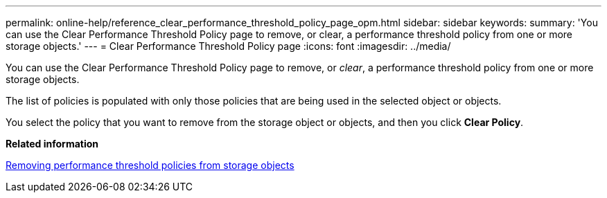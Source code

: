 ---
permalink: online-help/reference_clear_performance_threshold_policy_page_opm.html
sidebar: sidebar
keywords: 
summary: 'You can use the Clear Performance Threshold Policy page to remove, or clear, a performance threshold policy from one or more storage objects.'
---
= Clear Performance Threshold Policy page
:icons: font
:imagesdir: ../media/

[.lead]
You can use the Clear Performance Threshold Policy page to remove, or _clear_, a performance threshold policy from one or more storage objects.

The list of policies is populated with only those policies that are being used in the selected object or objects.

You select the policy that you want to remove from the storage object or objects, and then you click *Clear Policy*.

*Related information*

xref:task_removing_performance_threshold_policies_from_storage_objects.adoc[Removing performance threshold policies from storage objects]
